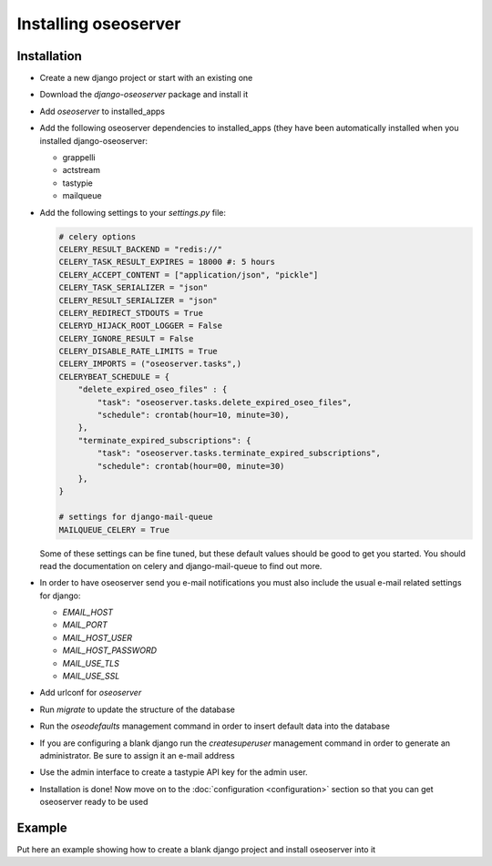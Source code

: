 Installing oseoserver
=====================

Installation
------------

* Create a new django project or start with an existing one
* Download the `django-oseoserver` package and install it
* Add `oseoserver` to installed_apps
* Add the following oseoserver dependencies to installed_apps (they have
  been automatically installed when you installed django-oseoserver:

  * grappelli
  * actstream
  * tastypie
  * mailqueue

* Add the following settings to your `settings.py` file:

  .. code:: python

     # celery options
     CELERY_RESULT_BACKEND = "redis://"
     CELERY_TASK_RESULT_EXPIRES = 18000 #: 5 hours
     CELERY_ACCEPT_CONTENT = ["application/json", "pickle"]
     CELERY_TASK_SERIALIZER = "json"
     CELERY_RESULT_SERIALIZER = "json"
     CELERY_REDIRECT_STDOUTS = True
     CELERYD_HIJACK_ROOT_LOGGER = False
     CELERY_IGNORE_RESULT = False
     CELERY_DISABLE_RATE_LIMITS = True
     CELERY_IMPORTS = ("oseoserver.tasks",)
     CELERYBEAT_SCHEDULE = {
         "delete_expired_oseo_files" : {
             "task": "oseoserver.tasks.delete_expired_oseo_files",
             "schedule": crontab(hour=10, minute=30),
         },
         "terminate_expired_subscriptions": {
             "task": "oseoserver.tasks.terminate_expired_subscriptions",
             "schedule": crontab(hour=00, minute=30)
         },
     }

     # settings for django-mail-queue
     MAILQUEUE_CELERY = True

  Some of these settings can be fine tuned, but these default values should be
  good to get you started. You should read the documentation on celery and
  django-mail-queue to find out more.


* In order to have oseoserver send you e-mail notifications you must also
  include the usual e-mail related settings for django:

  * `EMAIL_HOST`
  * `MAIL_PORT`
  * `MAIL_HOST_USER`
  * `MAIL_HOST_PASSWORD`
  * `MAIL_USE_TLS`
  * `MAIL_USE_SSL`

* Add urlconf for `oseoserver`
* Run `migrate` to update the structure of the database
* Run the `oseodefaults` management command in order to insert default
  data into the database
* If you are configuring a blank django run the `createsuperuser` management
  command in order to generate an administrator. Be sure to assign it an
  e-mail address
* Use the admin interface to create a tastypie API key for the admin user.
* Installation is done! Now move on to the
  :doc:`configuration <configuration>` section so that you can get oseoserver
  ready to be used

Example
-------

Put here an example showing how to create a blank django project and install
oseoserver into it
